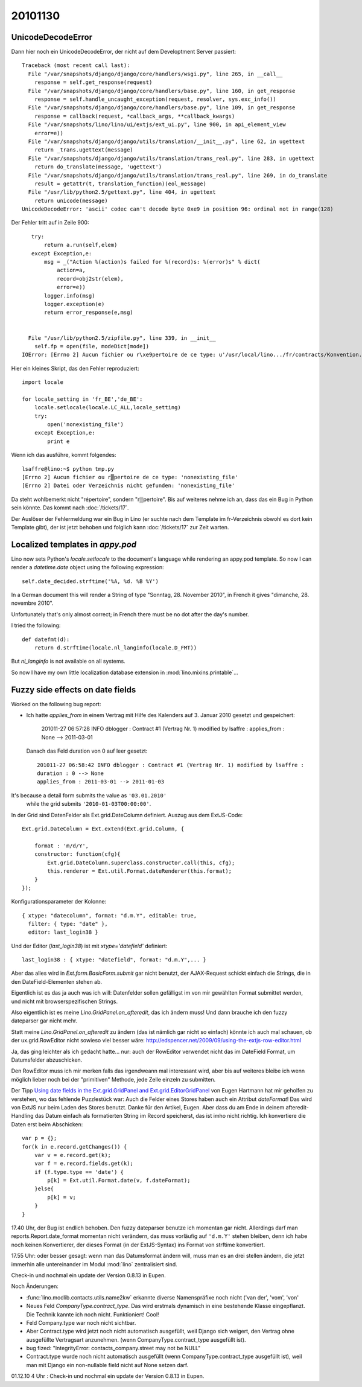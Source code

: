 20101130
========

UnicodeDecodeError
------------------

Dann hier noch ein UnicodeDecodeError, der nicht auf dem Developtment Server passiert::

    Traceback (most recent call last):
      File "/var/snapshots/django/django/core/handlers/wsgi.py", line 265, in __call__
        response = self.get_response(request)
      File "/var/snapshots/django/django/core/handlers/base.py", line 160, in get_response
        response = self.handle_uncaught_exception(request, resolver, sys.exc_info())
      File "/var/snapshots/django/django/core/handlers/base.py", line 109, in get_response
        response = callback(request, *callback_args, **callback_kwargs)
      File "/var/snapshots/lino/lino/ui/extjs/ext_ui.py", line 900, in api_element_view
        error=e))
      File "/var/snapshots/django/django/utils/translation/__init__.py", line 62, in ugettext
        return _trans.ugettext(message)
      File "/var/snapshots/django/django/utils/translation/trans_real.py", line 283, in ugettext
        return do_translate(message, 'ugettext')
      File "/var/snapshots/django/django/utils/translation/trans_real.py", line 269, in do_translate
        result = getattr(t, translation_function)(eol_message)
      File "/usr/lib/python2.5/gettext.py", line 404, in ugettext
        return unicode(message)
    UnicodeDecodeError: 'ascii' codec can't decode byte 0xe9 in position 96: ordinal not in range(128)
    
Der Fehler tritt auf in Zeile 900::
    
    try:
        return a.run(self,elem)
    except Exception,e:
        msg = _("Action %(action)s failed for %(record)s: %(error)s" % dict(
            action=a,
            record=obj2str(elem),
            error=e))
        logger.info(msg)
        logger.exception(e)
        return error_response(e,msg)


   File "/usr/lib/python2.5/zipfile.py", line 339, in __init__
     self.fp = open(file, modeDict[mode])
 IOError: [Errno 2] Aucun fichier ou r\xe9pertoire de ce type: u'/usr/local/lino.../fr/contracts/Konvention.odt'
 
Hier ein kleines Skript, das den Fehler reproduziert::

    import locale

    for locale_setting in 'fr_BE','de_BE':
        locale.setlocale(locale.LC_ALL,locale_setting)
        try:
            open('nonexisting_file')
        except Exception,e:
            print e
 
Wenn ich das ausführe, kommt folgendes::

    lsaffre@lino:~$ python tmp.py
    [Errno 2] Aucun fichier ou r▒pertoire de ce type: 'nonexisting_file'
    [Errno 2] Datei oder Verzeichnis nicht gefunden: 'nonexisting_file'

Da steht wohlbemerkt nicht "répertoire", sondern "r▒pertoire". 
Bis auf weiteres nehme ich an, dass das ein Bug in Python sein könnte.
Das kommt nach :doc:`/tickets/17`.

Der Auslöser der Fehlermeldung war ein Bug in Lino 
(er suchte nach dem Template im fr-Verzeichnis obwohl es dort kein Template gibt), 
der ist jetzt behoben und folglich kann
:doc:`/tickets/17` zur Zeit warten.


Localized templates in `appy.pod`
---------------------------------

Lino now sets Python's `locale.setlocale` to the document's language 
while rendering an appy.pod template.
So now I can render a `datetime.date` object using the following expression::

  self.date_decided.strftime('%A, %d. %B %Y')
  
In a German document this will render a String of type 
"Sonntag, 28. November 2010", in French it 
gives "dimanche, 28. novembre 2010".

Unfortunately that's only almost correct;  
in French there must be no dot after the day's number.

I tried the following::

  def datefmt(d):
      return d.strftime(locale.nl_langinfo(locale.D_FMT))

But `nl_langinfo` is not available on all systems.

So now I have my own little localization database extension 
in :mod:`lino.mixins.printable`...


Fuzzy side effects on date fields
---------------------------------

Worked on the following bug report:

- Ich hatte `applies_from` in einem Vertrag 
  mit Hilfe des Kalenders auf 3. Januar 2010 gesetzt und gespeichert:

    201011-27 06:57:28 INFO dblogger : Contract #1 (Vertrag Nr. 1) modified by lsaffre : applies_from : None --> 2011-03-01
    
  Danach das Feld duration von 0 auf leer gesetzt::
  
    201011-27 06:58:42 INFO dblogger : Contract #1 (Vertrag Nr. 1) modified by lsaffre :
    duration : 0 --> None
    applies_from : 2011-03-01 --> 2011-01-03

It's because a detail form submits the value as ``'03.01.2010'`` 
  while the grid submits ``'2010-01-03T00:00:00'``.
  
In der Grid sind DatenFelder als Ext.grid.DateColumn definiert. Auszug aus dem ExtJS-Code::

  Ext.grid.DateColumn = Ext.extend(Ext.grid.Column, {
      
      format : 'm/d/Y',
      constructor: function(cfg){
          Ext.grid.DateColumn.superclass.constructor.call(this, cfg);
          this.renderer = Ext.util.Format.dateRenderer(this.format);
      }
  });


Konfigurationsparameter der Kolonne::

  { xtype: "datecolumn", format: "d.m.Y", editable: true, 
    filter: { type: "date" }, 
    editor: last_login38 } 
    
Und der Editor (`last_login38`) ist mit `xtype='datefield'` definiert::

  last_login38 : { xtype: "datefield", format: "d.m.Y",... }
  
Aber das alles wird in `Ext.form.BasicForm.submit` gar nicht benutzt, der AJAX-Request schickt 
einfach die Strings, die in den DateField-Elementen stehen ab.

Eigentlich ist es das ja auch was ich will: Datenfelder sollen gefälligst im von mir gewählten 
Format submittet werden, und nicht mit browserspezifischen Strings.

Also eigentlich ist es meine `Lino.GridPanel.on_afteredit`, das ich ändern muss! 
Und dann brauche ich den fuzzy dateparser gar nicht mehr.

Statt meine `Lino.GridPanel.on_afteredit` zu ändern (das ist nämlich gar nicht so einfach) 
könnte ich auch mal schauen, ob der ux.grid.RowEditor nicht sowieso viel besser wäre:
http://edspencer.net/2009/09/using-the-extjs-row-editor.html

Ja, das ging leichter als ich gedacht hatte... 
nur: auch der RowEditor verwendet nicht das im DateField Format, um Datumsfelder abzuschicken.

Den RowEditor muss ich mir merken falls das irgendweann mal interessant wird, 
aber bis auf weiteres bleibe ich wenn möglich lieber noch bei der "primitiven" Methode, 
jede Zelle einzeln zu submitten. 

Der Tipp 
`Using date fields in the Ext.grid.GridPanel and 
Ext.grid.EditorGridPanel <http://www.facebook.com/note.php?note_id=127838923898744>`_
von Eugen Hartmann hat mir geholfen zu verstehen, wo das fehlende Puzzlestück war: 
Auch die Felder eines Stores haben auch ein Attribut `dateFormat`! 
Das wird von ExtJS nur beim Laden des Stores benutzt.
Danke für den Artikel, Eugen. 
Aber dass du am Ende in deinem afteredit-Handling das Datum einfach als formatierten 
String im Record speicherst, das ist imho nicht richtig. 
Ich konvertiere die Daten erst beim Abschicken::

    var p = {};
    for(k in e.record.getChanges()) {
        var v = e.record.get(k);
        var f = e.record.fields.get(k);
        if (f.type.type == 'date') {
            p[k] = Ext.util.Format.date(v, f.dateFormat);
        }else{
            p[k] = v;
        }
    }

17.40 Uhr, der Bug ist endlich behoben. Den fuzzy dateparser benutze ich momentan gar nicht. 
Allerdings darf man reports.Report.date_format momentan nicht verändern, 
das muss vorläufig auf ``'d.m.Y'`` stehen bleiben, denn ich habe noch keinen Konvertierer, 
der dieses Format (in der ExtJS-Syntax) ins Format von strftime konvertiert.

17.55 Uhr: oder besser gesagt: wenn man das Datumsformat ändern will, muss man es an drei stellen 
ändern, die jetzt immerhin alle untereinander im Modul :mod:`lino` zentralisiert sind.


Check-in und nochmal ein update der Version 0.8.13 in Eupen.

Noch Änderungen:

- :func:`lino.modlib.contacts.utils.name2kw` erkannte diverse  Namenspräfixe noch nicht ('van der', 'vom', 'von'

- Neues Feld `CompanyType.contract_type`. Das wird erstmals 
  dynamisch in eine bestehende Klasse eingepflanzt. 
  Die Technik kannte ich noch nicht. Funktioniert!
  Cool!

- Feld Company.type war noch nicht sichtbar.

- Aber Contract.type wird jetzt noch nicht automatisch ausgefüllt, 
  weil Django sich weigert, den Vertrag ohne ausgefüllte Vertragsart anzunehmen.
  (wenn CompanyType.contract_type ausgefüllt ist).
  
- bug fized: "IntegrityError: contacts_company.street may not be NULL"

- Contract.type wurde noch nicht automatisch ausgefüllt 
  (wenn CompanyType.contract_type ausgefüllt ist), 
  weil man mit Django ein non-nullable field nicht auf None setzen darf.


01.12.10 4 Uhr : Check-in und nochmal ein update der Version 0.8.13 in Eupen.
